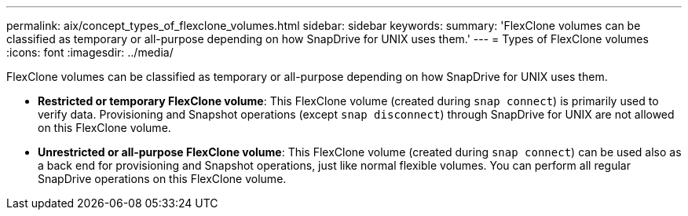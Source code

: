 ---
permalink: aix/concept_types_of_flexclone_volumes.html
sidebar: sidebar
keywords:
summary: 'FlexClone volumes can be classified as temporary or all-purpose depending on how SnapDrive for UNIX uses them.'
---
= Types of FlexClone volumes
:icons: font
:imagesdir: ../media/

[.lead]
FlexClone volumes can be classified as temporary or all-purpose depending on how SnapDrive for UNIX uses them.

* *Restricted or temporary FlexClone volume*: This FlexClone volume (created during `snap connect`) is primarily used to verify data. Provisioning and Snapshot operations (except `snap disconnect`) through SnapDrive for UNIX are not allowed on this FlexClone volume.
* *Unrestricted or all-purpose FlexClone volume*: This FlexClone volume (created during `snap connect`) can be used also as a back end for provisioning and Snapshot operations, just like normal flexible volumes. You can perform all regular SnapDrive operations on this FlexClone volume.
